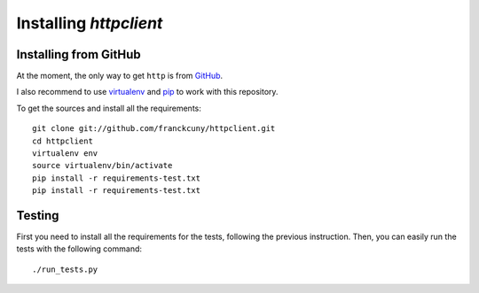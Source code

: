 =======================
Installing `httpclient`
=======================

.. _install_from_github:

Installing from GitHub
======================

At the moment, the only way to get ``http`` is from `GitHub <https://github.com/franckcuny/http>`_.

I also recommend to use `virtualenv <http://pypi.python.org/pypi/virtualenv>`_ and `pip <http://pypi.python.org/pypi/pip>`_ to work with this repository.

To get the sources and install all the requirements::

    git clone git://github.com/franckcuny/httpclient.git
    cd httpclient
    virtualenv env
    source virtualenv/bin/activate
    pip install -r requirements-test.txt
    pip install -r requirements-test.txt

.. _testing:

Testing
=======

First you need to install all the requirements for the tests, following the previous instruction. Then, you can easily run the tests with the following command::

    ./run_tests.py
